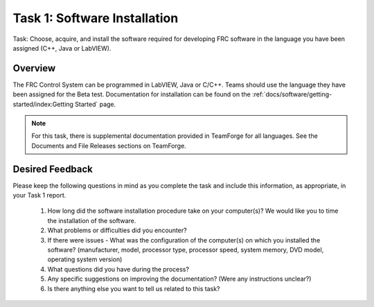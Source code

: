 Task 1: Software Installation
==================================

Task: Choose, acquire, and install the software required for developing FRC software in the language you have been assigned (C++, Java or LabVIEW).

Overview
--------

The FRC Control System can be programmed in LabVIEW, Java or C/C++. Teams should use the language they have been assigned for the Beta test. Documentation for installation can be found on the :ref:`docs/software/getting-started/index:Getting Started` page.

.. note::
   For this task, there is supplemental documentation provided in TeamForge for all languages. See the Documents and File Releases sections on TeamForge.

Desired Feedback
----------------

Please keep the following questions in mind as you complete the task and include this information, as appropriate, in your Task 1 report.

   1. How long did the software installation procedure take on your computer(s)? We would like you to time the installation of the software.
   2. What problems or difficulties did you encounter?
   3. If there were issues - What was the configuration of the computer(s) on which you installed the software? (manufacturer, model, processor type, processor speed, system memory, DVD model, operating system version)
   4. What questions did you have during the process?
   5. Any specific suggestions on improving the documentation? (Were any instructions unclear?)
   6. Is there anything else you want to tell us related to this task?

